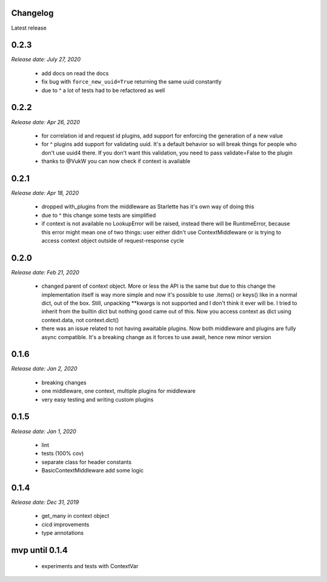 *********
Changelog
*********
Latest release

*********
**0.2.3**
*********
*Release date: July 27, 2020*

 * add docs on read the docs
 * fix bug with ``force_new_uuid=True`` returning the same uuid constantly
 * due to ^ a lot of tests had to be refactored as well

*********
**0.2.2**
*********
*Release date: Apr 26, 2020*

 * for correlation id and request id plugins, add support for enforcing the generation of a new value
 * for ^ plugins add support for validating uuid. It's a default behavior so will break things for people who don't use uuid4 there. If you don't want this validation, you need to pass validate=False to the plugin
 * thanks to @VukW you can now check if context is available

*********
**0.2.1**
*********
*Release date: Apr 18, 2020*

 * dropped with_plugins from the middleware as Starlette has it's own way of doing this
 * due to ^ this change some tests are simplified
 * if context is not available no LookupError will be raised, instead there will be RuntimeError, because this error might mean one of two things: user either didn't use ContextMiddleware or is trying to access context object outside of request-response cycle

*********
**0.2.0**
*********
*Release date: Feb 21, 2020*

 * changed parent of context object. More or less the API is the same but due to this change the implementation itself is way more simple and now it's possible to use .items() or keys() like in a normal dict, out of the box. Still, unpacking **kwargs is not supported and I don't think it ever will be. I tried to inherit from the builtin dict but nothing good came out of this. Now you access context as dict using context.data, not context.dict()
 * there was an issue related to not having awaitable plugins. Now both middleware and plugins are fully async compatible. It's a breaking change as it forces to use await, hence new minor version

*********
**0.1.6**
*********
*Release date: Jan 2, 2020*

 * breaking changes
 * one middleware, one context, multiple plugins for middleware
 * very easy testing and writing custom plugins

*********
**0.1.5**
*********
*Release date: Jan 1, 2020*

 * lint
 * tests (100% cov)
 * separate class for header constants
 * BasicContextMiddleware add some logic

*********
**0.1.4**
*********
*Release date: Dec 31, 2019*

 * get_many in context object
 * cicd improvements
 * type annotations

*******************
**mvp until 0.1.4**
*******************
 * experiments and tests with ContextVar
